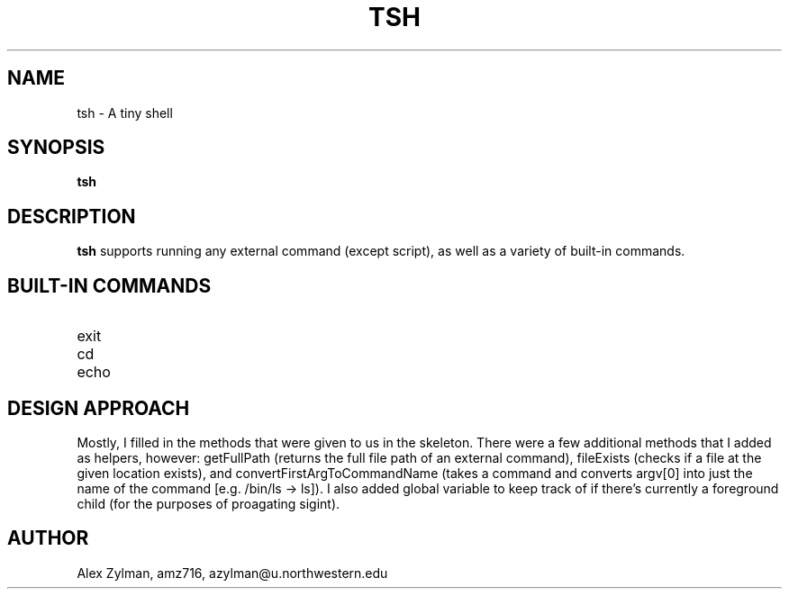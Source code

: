 .\" Process this file with
.\" groff -man -Tascii tsh.1
.\"
.TH TSH 1 "OCTOBER 2011" "NU EECS 343" "NU EECS 343 - Operating Systems - Fall 2011"
.SH NAME
tsh \- A tiny shell
.SH SYNOPSIS
.B tsh
.SH DESCRIPTION
.B tsh
supports running any external command (except script), as well as a variety of built-in commands.
.SH BUILT-IN COMMANDS
.IP exit
.IP cd
.IP echo
.SH DESIGN APPROACH
Mostly, I filled in the methods that were given to us in the skeleton. There were a few additional methods that I added as helpers, however: getFullPath (returns the full file path of an external command), fileExists (checks if a file at the given location exists), and convertFirstArgToCommandName (takes a command and converts argv[0] into just the name of the command [e.g. /bin/ls -> ls]). I also added global variable to keep track of if there's currently a foreground child (for the purposes of proagating sigint).
.SH AUTHOR
Alex Zylman, amz716, azylman@u.northwestern.edu
